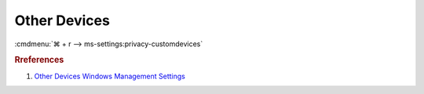 .. _w10-1903-reasonable-privacy-other-devices:

Other Devices
#############
:cmdmenu:`⌘ + r --> ms-settings:privacy-customdevices`

.. dropdown:: Communicate with unpaired devices
  :container: + shadow
  :title: bg-primary text-white font-weight-bold
  :animate: fade-in

  Option is worded poorly. This prevents apps from sending data
  **automatically** to unpaired / other devices. It does not prevent all
  communication.

  See :ref:`w10-1903-privacy-app-list` to generate a list of apps for more fine
  grained control of app access.

  .. dropdown:: :term:`Registry`
    :title: font-weight-bold
    :animate: fade-in

    ``0`` enables communication with unpaired devices.

    .. wregedit:: Disable communication with unpaired devices
      :key_title: HKEY_LOCAL_MACHINE\Software\Policies\Microsoft\Windows\AppPrivacy
      :names:     LetAppsSyncWithDevices
      :types:     DWORD
      :data:      2
      :no_section:
      :no_caption:

  .. dropdown:: :term:`GPO`
    :title: font-weight-bold
    :animate: fade-in

    .. wgpolicy:: Disable communication with unpaired devices
      :key_title: Computer Configuration -->
                  Administrative Templates -->
                  Windows Components -->
                  App Privacy -->
                  Let Windows apps communicate with unpaired devices
      :option:    ☑,
                  Default for all apps
      :setting:   Enabled,
                  Force Deny
      :no_section:
      :no_caption:

.. dropdown:: Use trusted devices
  :container: + shadow
  :title: bg-primary text-white font-weight-bold
  :animate: fade-in

  Option is worded poorly. This prevents apps from sending data
  **automatically** to trusted devices. It does not prevent all communication.

  See :ref:`w10-1903-privacy-app-list` to generate a list of apps for more fine
  grained control of app access.

  .. dropdown:: :term:`Registry`
    :title: font-weight-bold
    :animate: fade-in

    ``0`` enables communication with unpaired trusted devices.

    .. wregedit:: Disable communication with unpaired trusted devices
      :key_title: HKEY_LOCAL_MACHINE\Software\Policies\Microsoft\Windows\AppPrivacy
      :names:     LetAppsAccessTrustedDevices
      :types:     DWORD
      :data:      2
      :no_section:
      :no_caption:

  .. dropdown:: :term:`GPO`
    :title: font-weight-bold
    :animate: fade-in

    .. wgpolicy:: Disable communication with unpaired devices
      :key_title: Computer Configuration -->
                  Administrative Templates -->
                  Windows Components -->
                  App Privacy -->
                  Let Windows apps access trusted devices
      :option:    ☑,
                  Default for all apps
      :setting:   Enabled,
                  Force Deny
      :no_section:
      :no_caption:

.. rubric:: Rreferences

#. `Other Devices Windows Management Settings <https://docs.microsoft.com/en-us/windows/privacy/manage-connections-from-windows-operating-system-components-to-microsoft-services#1815-other-devices>`_
